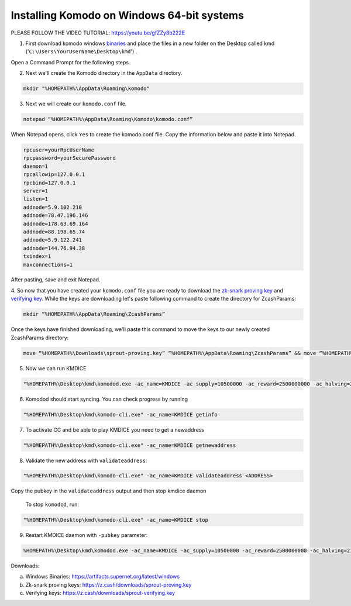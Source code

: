 Installing Komodo on Windows 64-bit systems
===========================================

PLEASE FOLLOW THE VIDEO TUTORIAL: https://youtu.be/gfZZy8b222E

1. First download komodo windows `binaries <https://artifacts.supernet.org/latest/komodo/windows/>`_ and place the files in a new folder on the Desktop called kmd ('``C:\Users\YourUserName\Desktop\kmd``') .

Open a Command Prompt for the following steps.

2. Next we'll create the Komodo directory in the ``AppData`` directory.

.. code-block:: shell

	mkdir "%HOMEPATH%\AppData\Roaming\komodo"

3. Next we will create our ``komodo.conf`` file.

.. code-block:: shell

	notepad “%HOMEPATH%\AppData\Roaming\Komodo\komodo.conf”

When Notepad opens, click ``Yes`` to create the komodo.conf file. Copy the information below and paste it into Notepad.

.. code-block:: shell

	rpcuser=yourRpcUserName 
	rpcpassword=yourSecurePassword 
	daemon=1
 	rpcallowip=127.0.0.1 
	rpcbind=127.0.0.1
	server=1
	listen=1
	addnode=5.9.102.210
	addnode=78.47.196.146
	addnode=178.63.69.164
	addnode=88.198.65.74
	addnode=5.9.122.241
	addnode=144.76.94.38
	txindex=1
	maxconnections=1

After pasting, save and exit Notepad.

4. So now that you have created your ``komodo.conf`` file you are ready to download the `zk-snark proving key <https://z.cash/downloads/sprout-proving.key>`_ and `verifying key <https://z.cash/downloads/sprout-verifying.key>`_.
While the keys are downloading let's paste following command to create the directory for ZcashParams:

.. code-block:: shell

	mkdir “%HOMEPATH%\AppData\Roaming\ZcashParams”

Once the keys have finished downloading, we'll paste this command to move the keys to our newly created ZcashParams directory: 

.. code-block:: shell

	move “%HOMEPATH%\Downloads\sprout-proving.key” “%HOMEPATH%\AppData\Roaming\ZcashParams” && move “%HOMEPATH%\Downloads\sprout-verifying.key” “%HOMEPATH%\AppData\Roaming\ZcashParams”

5. Now we can run KMDICE

.. code-block:: shell

	"%HOMEPATH%\Desktop\kmd\komodod.exe -ac_name=KMDICE -ac_supply=10500000 -ac_reward=2500000000 -ac_halving=210000 -ac_cc=2 -addressindex=1 -spentindex=1 &"

6. Komodod should start syncing. You can check progress by running

.. code-block:: shell

	"%HOMEPATH%\Desktop\kmd\komodo-cli.exe" -ac_name=KMDICE getinfo

7. To activate CC and be able to play KMDICE you need to get a newaddress

.. code-block:: shell

        "%HOMEPATH%\Desktop\kmd\komodo-cli.exe" -ac_name=KMDICE getnewaddress

8. Validate the new address with ``validateaddress``:

.. code-block:: shell

        "%HOMEPATH%\Desktop\kmd\komodo-cli.exe" -ac_name=KMDICE validateaddress <ADDRESS>

Copy the pubkey in the ``validateaddress`` output and then stop kmdice daemon


 To stop ``komodod``, run:

.. code-block:: shell

	"%HOMEPATH%\Desktop\kmd\komodo-cli.exe" -ac_name=KMDICE stop

9. Restart KMDICE daemon with ``-pubkey`` parameter:


.. code-block:: shell

        %HOMEPATH%\Desktop\kmd\komodod.exe -ac_name=KMDICE -ac_supply=10500000 -ac_reward=2500000000 -ac_halving=210000 -ac_cc=2 -addressindex=1 -spentindex=1 -pubkey=<YOURPUBKEY> &







Downloads:

a. Windows Binaries: https://artifacts.supernet.org/latest/windows
b. Zk-snark proving keys: https://z.cash/downloads/sprout-proving.key
c. Verifying keys: https://z.cash/downloads/sprout-verifying.key
